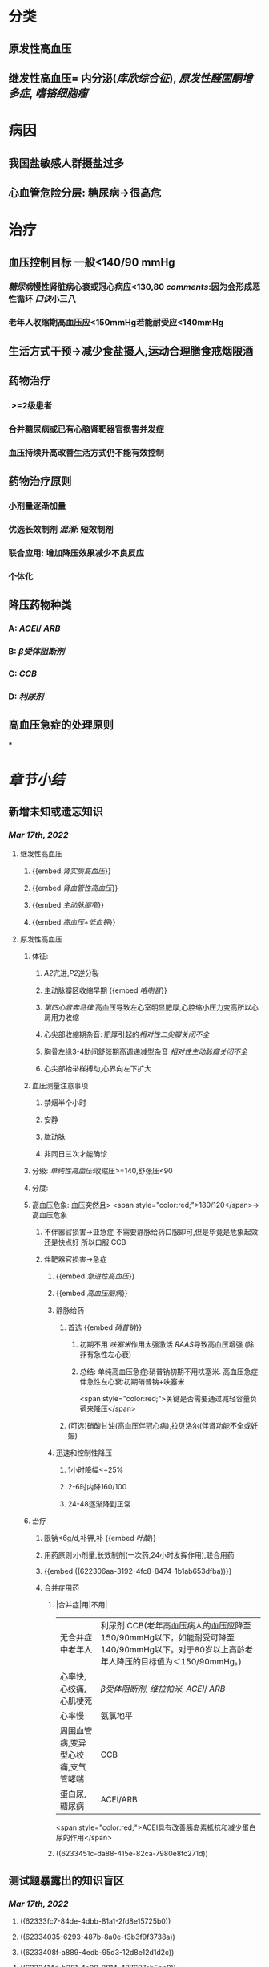 * [[../assets/内科_原发性高血压_天天师兄22考研_1647521492087_0.png]]
* 分类
** 原发性高血压
** 继发性高血压= 内分泌([[库欣综合征]]), [[原发性醛固酮增多症]], [[嗜铬细胞瘤]]
* 病因
** 我国盐敏感人群摄盐过多
** 心血管危险分层: 糖尿病→很高危
* 治疗
** 血压控制目标 一般<140/90 mmHg
:PROPERTIES:
:id: 622306aa-3192-4fc8-8474-1b1ab653dfba
:END:
*** [[糖尿病]]慢性肾脏病心衰或冠心病应<130,80 [[comments]]:因为会形成恶性循环 [[口诀]]小三八
*** 老年人收缩期高血压应<150mmHg若能耐受应<140mmHg
** 生活方式干预→减少食盐摄人,运动合理膳食戒烟限酒
** 药物治疗
*** .>=2级患者
*** 合并糖尿病或已有心脑肾靶器官损害并发症
*** 血压持续升高改善生活方式仍不能有效控制
** 药物治疗原则
*** 小剂量逐渐加量
*** 优选长效制剂 [[混淆]]: 短效制剂
*** 联合应用: 增加降压效果减少不良反应
*** 个体化
** 降压药物种类
*** A: [[ACEI]]/ [[ARB]]
*** B: [[β受体阻断剂]]
*** C: [[CCB]]
*** D: [[利尿剂]]
** 高血压急症的处理原则
***
* [[章节小结]] 
:PROPERTIES:
:END:
** 新增未知或遗忘知识
*** [[Mar 17th, 2022]]
**** 继发性高血压
:PROPERTIES:
:collapsed: true
:END:
***** {{embed [[肾实质高血压]]}}
***** {{embed [[肾血管性高血压]]}}
***** {{embed [[主动脉缩窄]]}}
***** {{embed [[高血压+低血钾]]}}
**** 原发性高血压
***** 体征:
:PROPERTIES:
:collapsed: true
:END:
****** [[A2]]亢进,[[P2]]逆分裂
****** 主动脉瓣区收缩早期 {{embed [[咯喇音]]}}
****** [[第四心音奔马律]]:高血压导致左心室明显肥厚,心腔缩小压力变高所以心房用力收缩
****** 心尖部收缩期杂音: 肥厚引起的[[相对性二尖瓣关闭不全]]
****** 胸骨左缘3-4肋间舒张期高调递减型杂音 [[相对性主动脉瓣关闭不全]]
****** 心尖部抬举样搏动,心界向左下扩大
***** 血压测量注意事项
:PROPERTIES:
:collapsed: true
:END:
****** 禁烟半个小时
****** 安静
****** 肱动脉
****** 非同日三次才能确诊
***** 分级: [[单纯性高血压]]:收缩压>=140,舒张压<90
***** 分度:
***** 高血压危象:  血压突然且> <span style="color:red;">180/120</span>→高血压危象
****** 不伴器官损害→亚急症 不需要静脉给药口服即可,但是毕竟是危象起效还是快点好 所以口服 CCB
****** 伴靶器官损害→急症
******* {{embed [[急进性高血压]]}}
******* {{embed [[高血压脑病]]}}
******* 静脉给药
******** 首选  {{embed [[硝普钠]]}}
********* 初期不用 [[呋塞米]]作用太强激活 [[RAAS]]导致高血压增强 (除非有急性左心衰)
********* 总结: 单纯高血压急症:硝普钠初期不用呋塞米. 高血压急症伴急性左心衰:初期硝普钠+呋塞米
 <span style="color:red;">关键是否需要通过减轻容量负荷来降压</span>
******** (可选)硝酸甘油(高血压伴冠心病),拉贝洛尔(伴肾功能不全或妊娠)
******* 迅速和控制性降压
******** 1小时降幅<=25%
******** 2-6时内降160/100
******** 24-48逐渐降到正常
***** 治疗
****** 限钠<6g/d,补钾,补 {{embed [[叶酸]]}}
****** 用药原则:小剂量,长效制剂(一次药,24小时发挥作用),联合用药
****** {{embed ((622306aa-3192-4fc8-8474-1b1ab653dfba))}}
****** 合并症用药
******* |合并症|用|不用|
|无合并症中老年人|利尿剂.CCB(老年高血压病人的血压应降至150/90mmHg以下，如能耐受可降至140/90mmHg以下。对于80岁以上高龄老年人降压的目标值为＜150/90mmHg。)|
|心率快,心绞痛,心肌梗死| [[β受体阻断剂]], [[维拉帕米]], [[ACEI]]/ [[ARB]]|XX地平|
|心率慢|氨氯地平|| [[β受体阻断剂]], [[维拉帕米]]|
|周围血管病,变异型心绞痛,支气管哮喘|CCB| [[β受体阻断剂]]|
|蛋白尿,糖尿病|ACEI/ARB| [[氢氯噻嗪]], [[β受体阻断剂]](会使血脂血糖升高)|
 <span style="color:red;">ACEI具有改善胰岛素抵抗和减少蛋白尿的作用</span>
******* ((6233451c-da88-415e-82ca-7980e8fc271d))
** 测试题暴露出的知识盲区
*** [[Mar 17th, 2022]]
**** ((62333fc7-84de-4dbb-81a1-2fd8e15725b0))
**** ((62334035-6293-487b-8a0e-f3b3f9f3738a))
**** ((6233408f-a889-4edb-95d3-12d8e12d1d2c))
**** ((6233414d-b381-4c90-9814-487697eb5bc0))
***** ((62334187-be64-45bd-9b05-1c7e6fe4cc35))
**** ((62334232-8b66-4fc5-8d68-baa4cb5c098e))
**** ((62334293-e98b-4612-9206-b235e796e087))
***** #+BEGIN_QUOTE
（九版生理学P310）&“哌唑嗪和育亨宾作为受体拮抗剂，分别对α₁（B错D对）和α₂受体有一定选择性”。
#+END_QUOTE
**** ((62334343-e7ab-49a7-99a1-a5f0e015e3f0))
**** ((623343b5-5565-492a-9fb4-6fba32c74080))
***** #+BEGIN_QUOTE
[[硝酸酯类]]在低剂量时就可扩张小静脉，降低回心血量，使LVEDP及肺血管压降低，常用药物包括硝酸甘油、双硝酸异山梨醇酯等。硝酸异山梨醇酯（即异舒吉）为双硝酸异山梨醇酯的代谢产物，1～3mg/h扩张小静脉，减轻心脏前负荷；3～7mg/h扩张动脉，改善冠状动脉血流；7～12mg/h扩张阻力血管（包括小动脉和微动脉等），降低心脏后负荷（C对）。
#+END_QUOTE
**** ((6233443d-7521-49d3-beae-98680b832e33))
***** #+BEGIN_QUOTE
48岁中年女性，高血压8年，最高达180/140mmHg，坚持口服吲达帕胺控制血压（吲哚帕胺为利尿药，长期使用不良反应是低血钾），一周前急性肠胃炎（低血钾加重诱因），后感心悸发作，胸闷，明显乏力（室性期前收缩临床表现），查血压140/85mmHg（血压控制情况尚可）（D错），心电图：心率82次/分，频发室性期前收缩，二联律，一周前引起病情变化的主要原因是并发低血钾（B对）。室性期前收缩常见于高血压、冠心病、心肌病、风湿性心脏病等心脏疾病，低血钾易诱发室性期前收缩。心肌炎是心肌的炎症性疾病，最常见的原因是病毒感染，急性心肌炎（A错）发病前1～3周有病毒感染前驱症状，如发热、全身倦怠感和肌肉酸痛等，心率可增快，且和体温不相称，重症患者可出现心源性休克症状。冠状动脉血供不足（C错）最常见的病因是冠状动脉狭窄，急剧短暂的缺血缺氧引起心绞痛，持续严重的心肌缺血可引起心肌梗死。
#+END_QUOTE
**** ((62334499-4b61-447d-b898-d6893881c447))
***** 把 [[氢氯噻嗪]]当成了 [[保钾利尿剂]],太傻了
**** ((623345cf-4478-4067-a1b8-ec62fd3e073b))
:PROPERTIES:
:id: 6233451c-da88-415e-82ca-7980e8fc271d
:END:
***** #+BEGIN_QUOTE
β受体拮抗剂由于其可诱发平滑肌痉挛，故对伴有哮喘、慢阻肺、周围血管病等患者禁用（B错，为本题正确答案）。利尿剂可降低血压，减少高血压患者并发症，是无并发症高血压患者的首选药物（A对）。ACEI可改善胰岛素抵抗，减少尿蛋白，因此尤其适用于糖尿病并有微量蛋白尿的高血压病患者（C对）。钙通道阻滞剂对胎儿无明显不良影响，因此高血压妊娠期妇女较为安全的降压药物为钙通道阻滞剂（D对）。ARB的作用与ACEI相似，已证实它还可降低血尿酸，故对伴痛风的患者适用（E对）。
#+END_QUOTE
**** ((6233470a-620e-49df-9f72-06c319ba696d))
**** ((62334903-e279-4364-9e91-5fb9998b5a4c))
***** 大部分的 [[PG]]都是舒张血管的这与我的 [[潜印象]]相反需要纠正
**** ((623349a8-0caa-49e0-ab70-cc9d3d7817ce))
***** :PROPERTIES:
:id: 623349ca-515c-468b-9859-bf8e12ca7edc
:END:
#+BEGIN_QUOTE
^^肾血管性高血压指单侧或双侧肾动脉主干或分支狭窄所致的高血压，属于较常见的继发性高血压之一^^（B错，为本题正确答案）。慢性肾小球肾炎简称慢性肾炎，基本临床表现为蛋白尿、血尿、高血压、水肿，其所致的高血压主要与水钠潴留及血容量增加有关（A对）。肾血管狭窄的常见病因包括多发性大动脉炎、动脉粥样硬化及肾动脉纤维肌性发育不良。原发性醛固酮增多症由肾上腺皮质肿瘤或增生引起，大多数表现为缓慢发展的良性血压升高，呈轻、中度高血压，少数可发展为重度或恶性高血压（C对）。嗜铬细胞瘤主要表现为阵发性或持续性高血压，肿瘤性质大多为良性，在继发性高血压中是较少见的一种，约9%（D对）。对40岁以下的高血压者应着重考虑继发性高血压的可能（E对）。
#+END_QUOTE
**** ((62334a9e-92aa-4238-8f7a-673946b7125e))
